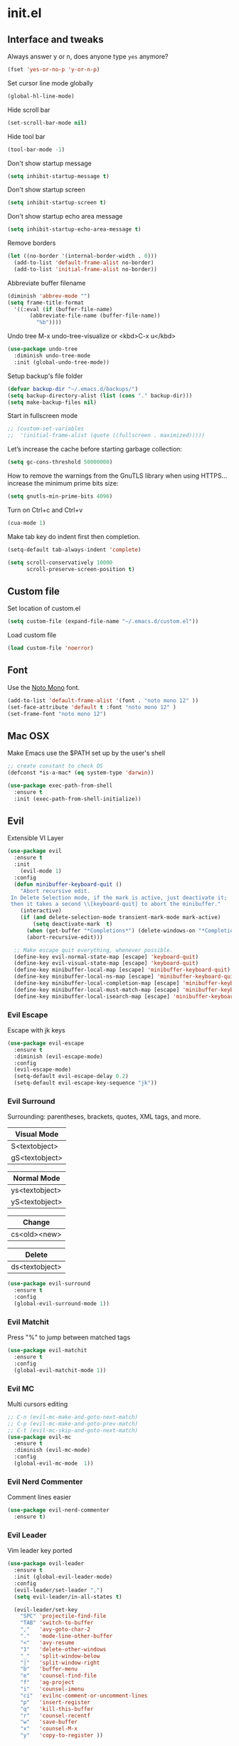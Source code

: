 #+STARTUP: content
* init.el
** Interface and tweaks
   Always answer y or n, does anyone type =yes= anymore?
   #+BEGIN_SRC emacs-lisp
     (fset 'yes-or-no-p 'y-or-n-p)
   #+END_SRC

   Set cursor line mode globally
   #+BEGIN_SRC emacs-lisp
     (global-hl-line-mode)
   #+END_SRC

   Hide scroll bar
   #+BEGIN_SRC emacs-lisp
     (set-scroll-bar-mode nil)
   #+END_SRC

   Hide tool bar
   #+BEGIN_SRC emacs-lisp
     (tool-bar-mode -1)
   #+END_SRC

   Don't show startup message
   #+BEGIN_SRC emacs-lisp
     (setq inhibit-startup-message t)
   #+END_SRC

   Don't show startup screen
   #+BEGIN_SRC emacs-lisp
     (setq inhibit-startup-screen t)
   #+END_SRC

   Don't show startup echo area message
   #+BEGIN_SRC emacs-lisp
     (setq inhibit-startup-echo-area-message t)
   #+END_SRC

   Remove borders
   #+BEGIN_SRC emacs-lisp
     (let ((no-border '(internal-border-width . 0)))
       (add-to-list 'default-frame-alist no-border)
       (add-to-list 'initial-frame-alist no-border))
   #+END_SRC

   Abbreviate buffer filename
   #+BEGIN_SRC emacs-lisp
     (diminish 'abbrev-mode "")
     (setq frame-title-format
	   '((:eval (if (buffer-file-name)
			(abbreviate-file-name (buffer-file-name))
		      "%b"))))
   #+END_SRC

   Undo tree
   M-x undo-tree-visualize or <kbd>C-x u</kbd>
   #+BEGIN_SRC emacs-lisp
     (use-package undo-tree
       :diminish undo-tree-mode
       :init (global-undo-tree-mode))
   #+END_SRC

   Setup backup's file folder
   #+BEGIN_SRC emacs-lisp
     (defvar backup-dir "~/.emacs.d/backups/")
     (setq backup-directory-alist (list (cons "." backup-dir)))
     (setq make-backup-files nil)
   #+END_SRC

   Start in fullscreen mode
   #+BEGIN_SRC emacs-lisp
     ;; (custom-set-variables
     ;;  '(initial-frame-alist (quote ((fullscreen . maximized)))))
   #+END_SRC

   Let’s increase the cache before starting garbage collection:
   #+BEGIN_SRC emacs-lisp
     (setq gc-cons-threshold 50000000)
   #+END_SRC

   How to remove the warnings from the GnuTLS library when using HTTPS… increase the minimum prime bits size:
   #+BEGIN_SRC emacs-lisp
     (setq gnutls-min-prime-bits 4096)
   #+END_SRC

   Turn on Ctrl+c and Ctrl+v
   #+BEGIN_SRC emacs-lisp
     (cua-mode 1)
   #+END_SRC

   Make tab key do indent first then completion.
   #+BEGIN_SRC emacs-lisp
     (setq-default tab-always-indent 'complete)
   #+END_SRC

   #+BEGIN_SRC emacs-lisp
     (setq scroll-conservatively 10000
           scroll-preserve-screen-position t)
   #+END_SRC

** Custom file
   Set location of custom.el
   #+BEGIN_SRC emacs-lisp
      (setq custom-file (expand-file-name "~/.emacs.d/custom.el"))
   #+END_SRC

   Load custom file
   #+BEGIN_SRC emacs-lisp
      (load custom-file 'noerror)
   #+END_SRC

** Font
   Use the [[https://noto-website.storage.googleapis.com/pkgs/NotoMono-hinted.zip][Noto Mono]] font.
   #+BEGIN_SRC emacs-lisp
      (add-to-list 'default-frame-alist '(font . "noto mono 12" ))
      (set-face-attribute 'default t :font "noto mono 12" )
      (set-frame-font "noto mono 12")
   #+END_SRC

** Mac OSX
   Make Emacs use the $PATH set up by the user's shell
   #+BEGIN_SRC emacs-lisp
     ;; create constant to check OS
     (defconst *is-a-mac* (eq system-type 'darwin))

     (use-package exec-path-from-shell
       :ensure t
       :init (exec-path-from-shell-initialize))
   #+END_SRC

** Evil

   Extensible VI Layer

   #+BEGIN_SRC emacs-lisp
     (use-package evil
       :ensure t
       :init
         (evil-mode 1)
       :config
       (defun minibuffer-keyboard-quit ()
         "Abort recursive edit.
      In Delete Selection mode, if the mark is active, just deactivate it;
      then it takes a second \\[keyboard-quit] to abort the minibuffer."
         (interactive)
         (if (and delete-selection-mode transient-mark-mode mark-active)
             (setq deactivate-mark  t)
           (when (get-buffer "*Completions*") (delete-windows-on "*Completions*"))
           (abort-recursive-edit)))

       ;; Make escape quit everything, whenever possible.
       (define-key evil-normal-state-map [escape] 'keyboard-quit)
       (define-key evil-visual-state-map [escape] 'keyboard-quit)
       (define-key minibuffer-local-map [escape] 'minibuffer-keyboard-quit)
       (define-key minibuffer-local-ns-map [escape] 'minibuffer-keyboard-quit)
       (define-key minibuffer-local-completion-map [escape] 'minibuffer-keyboard-quit)
       (define-key minibuffer-local-must-match-map [escape] 'minibuffer-keyboard-quit)
       (define-key minibuffer-local-isearch-map [escape] 'minibuffer-keyboard-quit))
   #+END_SRC

*** Evil Escape

    Escape with jk keys

    #+BEGIN_SRC emacs-lisp
      (use-package evil-escape
        :ensure t
        :diminish (evil-escape-mode)
        :config
        (evil-escape-mode)
        (setq-default evil-escape-delay 0.2)
        (setq-default evil-escape-key-sequence "jk"))
    #+END_SRC

*** Evil Surround

    Surrounding: parentheses, brackets, quotes, XML tags, and more.

    | Visual Mode    |
    |----------------|
    | S<textobject>  |
    | gS<textobject> |

    | Normal Mode    |
    |----------------|
    | ys<textobject> |
    | yS<textobject> |

    | Change       |
    |--------------|
    | cs<old><new> |

    | Delete         |
    |----------------|
    | ds<textobject> |

    #+BEGIN_SRC emacs-lisp
      (use-package evil-surround
        :ensure t
        :config
        (global-evil-surround-mode 1))
    #+END_SRC

*** Evil Matchit

    Press "%" to jump between matched tags

    #+BEGIN_SRC emacs-lisp
      (use-package evil-matchit
        :ensure t
        :config
        (global-evil-matchit-mode 1))
    #+END_SRC

*** Evil MC

    Multi cursors editing

    #+BEGIN_SRC emacs-lisp
      ;; C-n (evil-mc-make-and-goto-next-match)
      ;; C-p (evil-mc-make-and-goto-prev-match)
      ;; C-t (evil-mc-skip-and-goto-next-match)
      (use-package evil-mc
        :ensure t
        :diminish (evil-mc-mode)
        :config
        (global-evil-mc-mode  1))
    #+END_SRC

*** Evil Nerd Commenter

    Comment lines easier

    #+BEGIN_SRC emacs-lisp
      (use-package evil-nerd-commenter
        :ensure t)
    #+END_SRC

*** Evil Leader

    Vim leader key ported

    #+BEGIN_SRC emacs-lisp
      (use-package evil-leader
        :ensure t
        :init (global-evil-leader-mode)
        :config
        (evil-leader/set-leader ",")
        (setq evil-leader/in-all-states t)

        (evil-leader/set-key
          "SPC" 'projectile-find-file
          "TAB" 'switch-to-buffer
          ","   'avy-goto-char-2
          "."   'mode-line-other-buffer
          "<"   'avy-resume
          "1"   'delete-other-windows
          "_"   'split-window-below
          "|"   'split-window-right
          "b"   'buffer-menu
          "e"   'counsel-find-file
          "f"   'ag-project
          "i"   'counsel-imenu
          "ci"  'evilnc-comment-or-uncomment-lines
          "p"   'insert-register
          "q"   'kill-this-buffer
          "r"   'counsel-recentf
          "w"   'save-buffer
          "x"   'counsel-M-x
          "y"   'copy-to-register ))
    #+END_SRC

** Try
   Try packages and don't mess around
   #+BEGIN_SRC emacs-lisp
     (use-package try
       :ensure t)
   #+END_SRC

** Modeline
   Changing modeline
   #+BEGIN_SRC emacs-lisp
     (use-package telephone-line
       :ensure t
       :init
       (setq telephone-line-primary-left-separator 'telephone-line-identity-left
             telephone-line-secondary-left-separator 'telephone-line-identity-hollow-left
             telephone-line-primary-right-separator 'telephone-line-identity-right
             telephone-line-secondary-right-separator 'telephone-line-identity-hollow-right)
       (setq telephone-line-height 24
             telephone-line-evil-use-short-tag t)
       :config
       (telephone-line-evil-config))
   #+END_SRC

   Install mode-icons
   #+BEGIN_SRC emacs-lisp
     (use-package mode-icons
       :ensure t
       :config (mode-icons-mode))
   #+END_SRC

** IDO
   Set up IDO everywhere
   #+BEGIN_SRC emacs-lisp
     (setq ido-enable-flex-matching t
           ido-ignore-extensions t
           ido-use-virtual-buffers t
           ido-everywhere t)
     (ido-mode 1)
   #+END_SRC

   Add to IDO [[https://github.com/lewang/flx][flx]] package (fuzzy match)
   #+BEGIN_SRC emacs-lisp
     (use-package flx-ido
       :ensure t
       :init (setq ido-enable-flex-matching t
                   ido-use-faces nil)
       :config (flx-ido-mode 1))
   #+END_SRC

** Swiper
   [[https://github.com/nonsequitur/smex][smex]] - m-x enhancement
   #+BEGIN_SRC emacs-lisp
     (use-package smex
       :ensure t)
   #+END_SRC

   Counsel
   #+BEGIN_SRC emacs-lisp
     (use-package counsel
       :ensure t)
   #+END_SRC

   [[https://github.com/abo-abo/swiper][swiper]]
   #+BEGIN_SRC emacs-lisp
     (use-package swiper
       :ensure t
       :diminish ivy-mode
       :bind (("C-s" . swiper)
              ("M-x" . counsel-M-x)
              ("C-c C-f" . counsel-find-file))
       :config
       (ivy-mode 1)
       (setq ivy-use-virtual-buffers t)
       (setq ivy-count-format "(%d/%d) ")

       (setq ivy-re-builders-alist
             '((ivy-switch-buffer . ivy--regex-plus)
               (t . ivy--regex-fuzzy)))
       )
   #+END_SRC

   Use ibuffer to list buffers
   #+BEGIN_SRC emacs-lisp
     (defalias 'list-buffers 'ibuffer)
     ;;(defalias 'list-buffers 'ibuffer-other-window)
   #+END_SRC

** Projectile
   Project Interaction Library
   #+BEGIN_SRC emacs-lisp
     (setq projectile-mode-line '(:eval (format " [%s]" (projectile-project-name))))
     (use-package projectile
       :ensure t
       :config
       (projectile-global-mode))
   #+END_SRC

   Counsel's Integration
   #+BEGIN_SRC emacs-lisp
     (use-package counsel-projectile
       :ensure t
       :config
       (counsel-projectile-on))
   #+END_SRC

** AG
   [[https://github.com/ggreer/the_silver_searcher][Silver Search]]
   #+BEGIN_SRC sh :tangle no :dir /sudo:: :results output silent
       sudo apt install silversearcher-ag
   #+END_SRC

   #+BEGIN_SRC emacs-lisp
     (use-package ag
       :ensure t
       :config
       (setq ag-executable "/usr/bin/ag"))
   #+END_SRC

** Linum
   Line numbers
   #+BEGIN_SRC emacs-lisp
     (use-package linum-relative
       :ensure t
       :bind (("<f7>" . linum-mode))
       :init
       (global-linum-mode t)
       (linum-relative-mode t)
       :config
       (linum-mode)
       (custom-set-faces
        '(linum-relative-current-face ((t (:foreground "#fdf6e3" :background "#073642" :weight bold)))))
       (setq linum-relative-current-symbol ""))
   #+END_SRC

** Avy
   Jump to things
   #+BEGIN_SRC emacs-lisp
     (use-package avy
       :ensure t)
   #+END_SRC

** Parens
   Smartparens
   #+BEGIN_SRC emacs-lisp
     (use-package smartparens
       :bind (("<f8>" . smartparens-mode))
       :ensure t)
   #+END_SRC

   Rainbow delimiters
   #+BEGIN_SRC emacs-lisp
     (use-package rainbow-delimiters
       :bind (("<f6>" . rainbow-delimiters-mode))
      :ensure t)
   #+END_SRC

** Emmet
   Greatly improves HTML & CSS workflow
   #+BEGIN_SRC emacs-lisp
     (use-package emmet-mode
       :ensure t
       :diminish emmet-mode
       :config
       (add-hook 'sgml-mode-hook 'emmet-mode)
       (add-hook 'css-mode-hook 'emmet-mode)
       (add-hook 'web-mode-hook 'emmet-mode))
   #+END_SRC

** Flycheck
   On the fly syntax checking
   #+BEGIN_SRC emacs-lisp
     (use-package flycheck
       :ensure t
       :diminish (flycheck-mode)
       :config (global-flycheck-mode))
   #+END_SRC

** Org
   UTF-8 bullets
   #+BEGIN_SRC emacs-lisp
     (use-package org-bullets
       :ensure t
       :config
       (add-hook 'org-mode-hook '(lambda() (org-bullets-mode))))
   #+END_SRC

** Programming Languages
*** General Language Support
**** EditorConfig

     Define and maintain consistent coding styles
     #+BEGIN_SRC emacs-lisp
       (use-package editorconfig
         :ensure t
         :diminish (editorconfig-mode . "")
         :config (editorconfig-mode 1))
     #+END_SRC

**** Yasnippet

   Template system
   #+BEGIN_SRC emacs-lisp
     (use-package yasnippet
       :ensure t
       :diminish yas-minor-mode
       :config (yas-global-mode 1))
   #+END_SRC

**** Tag support

    Install on Ubuntu
   #+BEGIN_SRC sh :tangle no :dir /sudo:: :results output silent
      sudo apt-get install -y exuberant-ctags
    #+END_SRC

    *Note:* For every project, run the following command:
    #+BEGIN_SRC sh :tangle no
      ctags -R .
    #+END_SRC

**** Red Warnings

     It turns red some important words in comments
     #+BEGIN_SRC emacs-lisp
       (add-hook 'prog-mode-hook
                 (lambda ()
                   (font-lock-add-keywords nil
                                           '(("\\<\\(FIX\\|FIXME\\|TODO\\|BUG\\|HACK\\):" 1 font-lock-warning-face t)))))
     #+END_SRC

**** Auto complete

     Install company-mode
     #+BEGIN_SRC emacs-lisp
       (use-package company
         :ensure t
         :diminish company-mode
         :bind(("M-n" . company-complete))
         :config
         (global-company-mode))
     #+END_SRC

*** PHP
    Dependencies
    #+BEGIN_SRC sh :dir /sudo:: :results output silent :tangle no
      apt install -y php-cli cscope
    #+END_SRC

    Install php-mode
    #+BEGIN_SRC emacs-lisp
      (use-package php-mode
        :ensure t
        :config

        ;; Automatically delete trailing whitespace on save
        (add-to-list 'write-file-functions 'delete-trailing-whitespace)

        ;; make these variables local
        (make-local-variable 'web-mode-code-indent-offset)
        (make-local-variable 'web-mode-markup-indent-offset)
        (make-local-variable 'web-mode-css-indent-offset)

        ;; set indentation, can set different indentation level for different code type
        (setq web-mode-code-indent-offset 4)
        (setq web-mode-css-indent-offset 2)
        (setq web-mode-markup-indent-offset 2))
    #+END_SRC

    Snippets to common php functions
    #+BEGIN_SRC emacs-lisp
      (use-package php-auto-yasnippets
        :bind(("C-c C-j" . yas/create-php-snippet))
        :ensure t)
    #+END_SRC

    Minor modes for php-mode-hook
    #+BEGIN_SRC emacs-lisp
      (defun rzani/php-mode-hook()
        "Configures php-mode"

        (require 'php-auto-yasnippets)

        ;; Pair brackets
        (electric-pair-mode 1)

        ;; Auto complete backend
        (set (make-local-variable 'company-backends)
             '((php-extras-company company-dabbrev) company-capf company-files)))


      (add-hook 'php-mode-hook 'rzani/php-mode-hook)
    #+END_SRC

*** JS
    #+BEGIN_SRC emacs-lisp
      (use-package js2-mode
        :ensure t
        :config
        (add-to-list 'auto-mode-alist '("\\.js\\'" . js2-mode)))


      (use-package json-mode
        :ensure t)

      (defun rzani/js-mode-hook()
        "Configure js2-mode"
        (auto-complete-mode t)
        (electric-pair-mode 1))

      (add-hook 'js2-mode 'rzani/js-mode-hook)
    #+END_SRC

*** Web mode
    Install web-mode
    #+BEGIN_SRC emacs-lisp
      (use-package web-mode
        :ensure t
        :mode (("\\.html$" . web-mode)
               ("\\.blade\\.php$" . web-mode))
        :config
        (setq web-mode-engines-alist
              '( ("blade"  . "\\.blade\\.")))

        (setq web-mode-ac-sources-alist
              '(("php" . (ac-source-php-extras ac-source-yasnippet ac-source-gtags ac-source-abbrev ac-source-dictionary ac-source-wordsin-same-mode-buffers))
                ("html" . (ac-source-emmet-html-aliases ac-source-emmet-html-snippets))
                ("css" . (ac-source-css-property ac-source-abbrev ac-source-dictionary ac-source-words-in-same-mode-buffers)))))
    #+END_SRC

    Minor modes
    #+BEGIN_SRC emacs-lisp
      (add-hook 'web-mode-before-auto-complete-hooks
                '(lambda ()
                   (let ((web-mode-cur-language (web-mode-language-at-pos)))
                     (if (string= web-mode-cur-language "php")
                         (yas-activate-extra-mode 'php-mode)
                       (yas-deactivate-extra-mode 'php-mode))
                     (if (string= web-mode-cur-language "css")
                         (setq emmet-use-css-transform t)
                       (setq emmet-use-css-transform nil)))))

      (defun rzani/web-mode-hook()
        "Configure web-mode-hook"
        (electric-pair-mode -1))

      (add-hook 'web-mode-hook 'rzani/web-mode-hook)
    #+END_SRC

*** Go
    Install go-mode
    #+BEGIN_SRC emacs-lisp
      (use-package go-mode
        :ensure t
        :mode(("\\.go$" . go-mode))
        :config
	(add-to-list 'write-file-functions 'delete-trailing-whitespace))

      (defun rzani/go-mode-hook()
        "Setting up go-mode"

        ;; Pair brackets
        (electric-pair-mode 1))

      (add-hook 'go-mode-hook 'rzani/go-mode-hook)
    #+END_SRC

*** ELisp
    #+BEGIN_SRC emacs-lisp
      (defun rzani/elisp-mode-hook()
        "Configures ELisp mode hook"

        ;; Show matching paren
        (show-paren-mode)
        ;; Auto close delimiters
        (smartparens-mode)
        ;; Fancy highlights delimiters
        (rainbow-delimiters-mode))

      (add-hook 'emacs-lisp-mode-hook 'rzani/elisp-mode-hook)
    #+END_SRC

*** YML
    #+BEGIN_SRC emacs-lisp
      (use-package yaml-mode
        :ensure t)
    #+END_SRC

*** Dotenv
    #+BEGIN_SRC emacs-lisp
      (setq dotenv-mode-highlights
            '(;; ("^[^[:alpha:]_].*\\|:[^[:space:]]+.*\\|=[[:space:]].*" . font-lock-warning-face)
              ("^[[:alpha:]_]+[[:alpha:][:digit:]_]*" . font-lock-variable-name-face)
              ;; ("=?\\|:?[[:space:]]" . font-lock-comment-delimiter-face)
              ("#.*" . font-lock-comment-face)))

      (define-derived-mode dotenv-mode
        prog-mode
        (setq-local font-lock-defaults '(dotenv-mode-highlights))
        (setq-local mode-name "Env"))
    #+END_SRC

*** Dockerfile
    #+BEGIN_SRC emacs-lisp
      (use-package dockerfile-mode
        :ensure t)
    #+END_SRC

*** Nginx
    #+BEGIN_SRC emacs-lisp
      (use-package nginx-mode
        :ensure t)
    #+END_SRC

** Keymaps
   F5 to refresh buffers
   #+BEGIN_SRC emacs-lisp
     (global-set-key (kbd "<f5>") 'revert-buffer)
   #+END_SRC

   Add comma and semicolon
   #+BEGIN_SRC emacs-lisp
     (global-set-key (kbd "C-,") 'rzani/add-comma-end-of-line)
     (global-set-key (kbd "C-;") 'rzani/add-semicolon-end-of-line)
   #+END_SRC

   Indent all buffer
   #+BEGIN_SRC emacs-lisp
     (global-set-key (kbd "C-c i") 'indent-buffer)
   #+END_SRC

** Themes
   Install Solarized from sanityinc
   #+BEGIN_SRC emacs-lisp
    (use-package color-theme-sanityinc-solarized
      :ensure t)
   #+END_SRC

   Load Theme
   #+BEGIN_SRC emacs-lisp
     (load-theme 'sanityinc-solarized-light t)
     ;; (load-theme 'atom-one-dark t)
   #+END_SRC


#+BEGIN_SRC shell

echo "teste"

#+END_SRC
